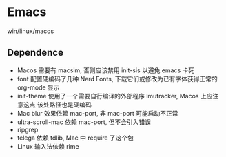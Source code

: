 * Emacs
win/linux/macos
** Dependence
- Macos 需要有 macsim, 否则应该禁用 init-sis 以避免 emacs 卡死
- font 配置硬编码了几种 Nerd Fonts, 下载它们或修改为已有字体获得正常的 org-mode 显示
- init-theme 使用了一个需要自行编译的外部程序 lmutracker, Macos 上应注意这点
  该处路径也是硬编码
- Mac blur 效果依赖 mac-port, 非 mac-port 可能启动不正常
- ultra-scroll-mac 依赖 mac-port, 但不会引入错误
- ripgrep
- telega 依赖 tdlib, Mac 中 require 了这个包
- Linux 输入法依赖 rime

